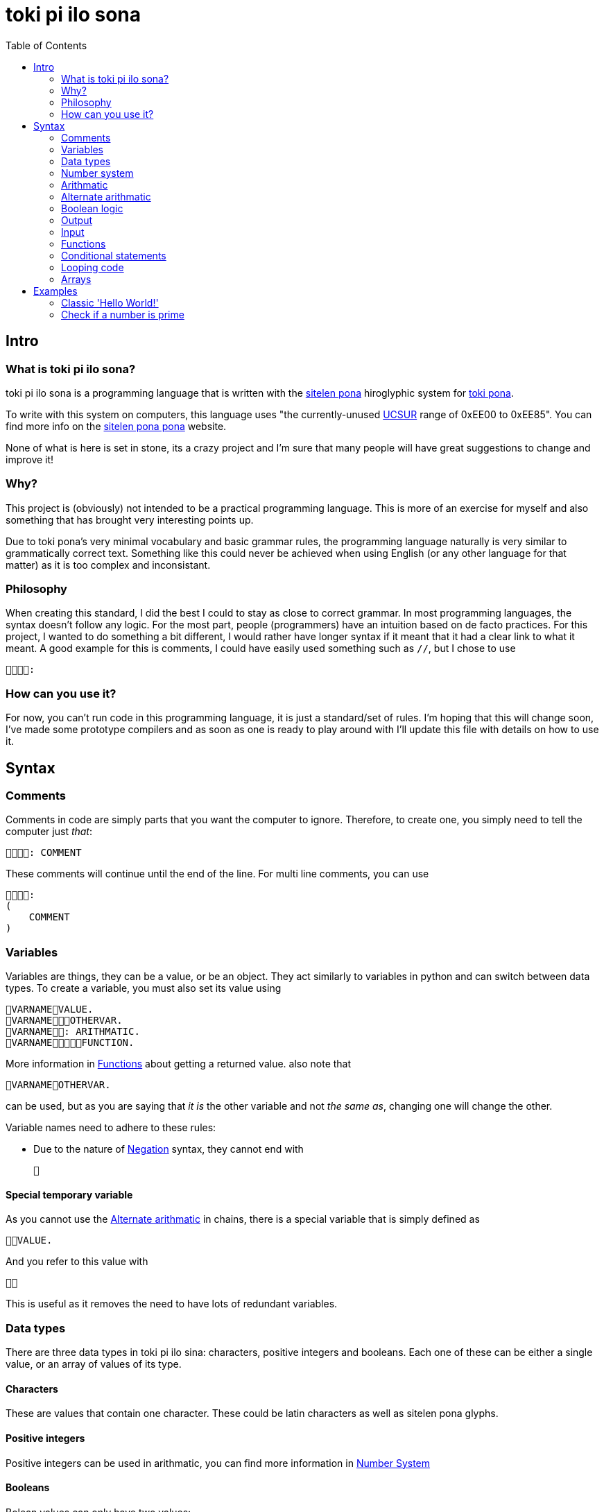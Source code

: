 = toki pi ilo sona
:toc:

== Intro

=== What is toki pi ilo sona?

toki pi ilo sona is a programming language that is written with the http://tokipona.net/tp/janpije/hieroglyphs.php[sitelen pona] hiroglyphic system for https://tokipona.org[toki pona].

To write with this system on computers, this language uses "the currently-unused https://www.kreativekorp.com/ucsur/roadmap.shtml[UCSUR] range of 0xEE00 to 0xEE85". You can find more info on the https://jackhumbert.github.io/sitelen-pona-pona/[sitelen pona pona] website.

None of what is here is set in stone, its a crazy project and I'm sure that many people will have great suggestions to change and improve it!

=== Why?

This project is (obviously) not intended to be a practical programming language. This is more of an exercise for myself and also something that has brought very interesting points up.

Due to toki pona's very minimal vocabulary and basic grammar rules, the programming language naturally is very similar to grammatically correct text. Something like this could never be achieved when using English (or any other language for that matter) as it is too complex and inconsistant.

=== Philosophy

When creating this standard, I did the best I could to stay as close to correct grammar. In most programming languages, the syntax doesn't follow any logic. For the most part, people (programmers) have an intuition based on de facto practices. For this project, I wanted to do something a bit different, I would rather have longer syntax if it meant that it had a clear link to what it meant. A good example for this is comments, I could have easily used something such as `//`, but I chose to use

    :

=== How can you use it?

For now, you can't run code in this programming language, it is just a standard/set of rules. I'm hoping that this will change soon, I've made some prototype compilers and as soon as one is ready to play around with I'll update this file with details on how to use it.

== Syntax

=== Comments

Comments in code are simply parts that you want the computer to ignore. Therefore, to create one, you simply need to tell the computer just _that_:


    : COMMENT

These comments will continue until the end of the line. For multi line comments, you can use

    :
    (
        COMMENT
    )

=== Variables

Variables are things, they can be a value, or be an object. They act similarly to variables in python and can switch between data types. To create a variable, you must also set its value using

    VARNAMEVALUE.
    VARNAMEOTHERVAR.
    VARNAME: ARITHMATIC.
    VARNAMEFUNCTION.

More information in <<functions>> about getting a returned value. also note that

    VARNAMEOTHERVAR.

can be used, but as you are saying that _it is_ the other variable and not _the same as_, changing one will change the other.

Variable names need to adhere to these rules:

- Due to the nature of <<negation>> syntax, they cannot end with

    

==== Special temporary variable

As you cannot use the <<alt-arithmatic>> in chains, there is a special variable that is simply defined as

    VALUE.

And you refer to this value with

    

This is useful as it removes the need to have lots of redundant variables.

=== Data types

There are three data types in toki pi ilo sina: characters, positive integers and booleans. Each one of these can be either a single value, or an array of values of its type.

==== Characters

These are values that contain one character. These could be latin characters as well as sitelen pona glyphs.

==== Positive integers

Positive integers can be used in arithmatic, you can find more information in <<number-system, Number System>>

==== Booleans

Bolean values can only have two values:

    

or

    

These are equivalent to _true_ and _false_ respectively.

==== Converting between data types

To convert between characters and positive integers you can create a value similar to the one of the other type:

    TYPEVARIABLE.

Once you have done this, you can refer to the converted value with

    TYPE

`TYPE` can be

    

or

    

to represent _character_ or _positive integer_ respectively.

[[number-system, Number system]]
=== Number system

The number system for representing positive integers uses the symbols

    

to represent values _100_, _20_, _5_, _2_ and _1_ respectively. The way other numbers are constructed is simply through addition. For example

    

represents _100 + 5 + 5 + 2_ or _112_. Though for a number to be valid, it must be in descending order.

When doing arithmatic with positive numbers, if _0_ or a negative number is reached, the value will simply become

    

which is similar to _null_ in other programming languages.

=== Arithmatic

This is probably the area of toki pi ilo sona that strays the furthest away from toki pona. When programming, arithmatic is essential, and even when trying to maintain the basic number system. There is no standard way to do arithmatic in toki pona. Some of this has been inspired by a https://www.reddit.com/r/tokipona/comments/fv9ihc/complex_math_in_toki_pona/[post] by u/janPawato.

For now, I am going to use the <<alt-arithmatic>>, but in the future this might become the main one as it is much more practical.

[[addition, Addition and concatenation]]
==== Addition and concatenation

    FIRSTVALUESECONDVALUE

is (in my opinion) intuitively means concatinate (when working with strings or arrays) and add (when working with numbers). Using this with an a string and a number will result in the number being converted to a string representing it. Similarly, if an array and different value is used, the string or number will be converted to an array of length one containg the value.

[[alt-arithmatic, Alternate arithmatic]]
=== Alternate arithmatic

This is an idea that might be slighly impractical, but I want to include and use it anyway as it does stay closer to grammaticaly correct toki pona! This arithmatic can be done by asking how many apples you would have in hypothetical situations:

==== Addition

    FIRSTNUMBER, SECONDNUMBER, ?

If you have `FIRSTNUMBER` apples and you get `SECONDNUMBER` more apples, how many apples do you have?

==== Substraction

    FIRSTNUMBER, SECONDNUMBER, ?

If you have `FIRSTNUMBER` apples and you give `SECONDNUMBER` apples away, how many apples do you have?

==== Multiplication

    , FIRSTNUMBERSECONDNUMBER, ?

If you have any apples and you get `FIRSTNUMBER` apples a `SECONDNUMBER` number of times, how many apples do you have?

==== Division

    FIRSTNUMBER, SECONDNUMBER?

If you have `FIRSTNUMBER`, how many times can you give `SECONDNUMBER` apples away?

Finally, to do something with this number you can refer to it as _what the computer replied_:

    

Note that this does not have to be used imediately after the question, it will simply hold the answer to the last question asked.

=== Boolean logic

[[negation, Negation]]
==== Negation

To negate a boolean value, you can simply say that it is _not_ that value:

    BOOLVALUE

==== And and Or

These are simple operators, used intiuitively similar to <<addition>>. For _and_ and _or_ respectively, use

    

and

    

=== Output

When you want the computer to display text on the screen, you must tell it to do so with

    VALUE.
    VARIABLE.
    : ARITHMATIC.

=== Input

To interact with the computer, it needs to come to have what you say:

    .

Now, it is unlikely that you want to get user input without storing what this input is, to do so you can tell the computer to set this value to a variable with

    : VARNAME.

[[functions, Functions]]
=== Functions

==== Basic structure

All functions are algorithms or paths that the computer can take. They all follow the same basic structure:

    FUNCNAME:
    (
        ALGORITHM
    )

Calling the function is simply telling the computer to go along that path and thus can be done using

    FUNCNAME.

==== Sending arguments

If you want to send arguments to a function, you simply tell the computer to go on that path by using these arguments:

    FUNCNAMEFIRSTARGSECONDARG.

When you do this, the algorithm of the function gains access to these tools. You can refer to them based on the order they were sent with

    ARGNUMBER

Note that the number must be written using the toki pona <<number-system, number system>>. Also, these arguments are not copies of the tools, they are the tools, and thus will be changed outside of the function when changed inside of the function. Similarly to passing arguments by reference in existing programming languages.

==== Returning a value

When you want to return a value from a function, you simply need to make sure that a variable is responsible for the function being followed. And in this scenario, returning a value is simply a case of telling the computer to leave the path it is on and to make the reason it was on that path in the first place be a different value:

    FUNCNAME:
    (
        ALGORITHM
        : VALUE.
    )
    VARNAMEVARVALUE.
    VARNAMEFUNCNAME.

Obviously, you can simply tell the computer to abandon the path it is on without changing the variable's value with

    .

Note that, as the variable may not be set a value within the function, it must be defined before.

=== Conditional statements

Conditional statements are one of the core concepts of programming, without them you wouldn't be able to do much. In toki pi ilo sona they follow a very similar structure to the common programming terms _if_ and _else_.

[[if, If statements]]
==== If statements

The most basic form of a conditional statement is

    CONDITION:
    (
        ALGORITHM
    )

If you are familiar with toki pona, this should be very intuitive, the only difference with the spoken language is that we are able to group multiple things with the parenthasese.

==== Else if statements

If you wish to have code to be run in the case that the condition was not met you can use

    FIRSTCONDITION:
    (
        FIRSTALGORITHM
    ) : SECONDCONDITION:
    (
        SECONDALGORITHM
    ) :
    (
        THIRDALGORITHM
    )

With this structure, only one algorithm will run. If the first condition is _true_, the first algorithm will run, regardless of the other condition. If the first condition is _false_ but the second one is _true_ then the second algorithm will run. And finally, the third algorithm will only run in the case where both conditions are _false_.

Note that you can chain as many of the second statement as you wish and that only the first is necessary.

==== Conditions

There are three main conditions: equals, is greater than, is smaller than and the syntax for these is

    FIRSTVALUESECONDVALUE

    FIRSTVALUESECONDVALUE

    FIRSTVALUESECONDVALUE

respectively.

=== Looping code

To loop code is similar to <<if>>. But you need to specify that it should cycle while the condition is true with

    CONDITION:
    (
        ALGORITHM
    )

=== Arrays

Arrays are groups of things. And I have yet to design syntax for them.

== Examples

Here are some examples in toki pi ilo sona.

=== Classic 'Hello World!'

    : ". !".

=== Check if a number is prime

    :
    (
        :
        (
            .
            :
            (
                , ?
                , , ?
                , , ?
                :
                (
                    : "".
                    .
                )
            )
            : "".
        ) :
        (
            : "".
        )
    )
    .
    .
    .
